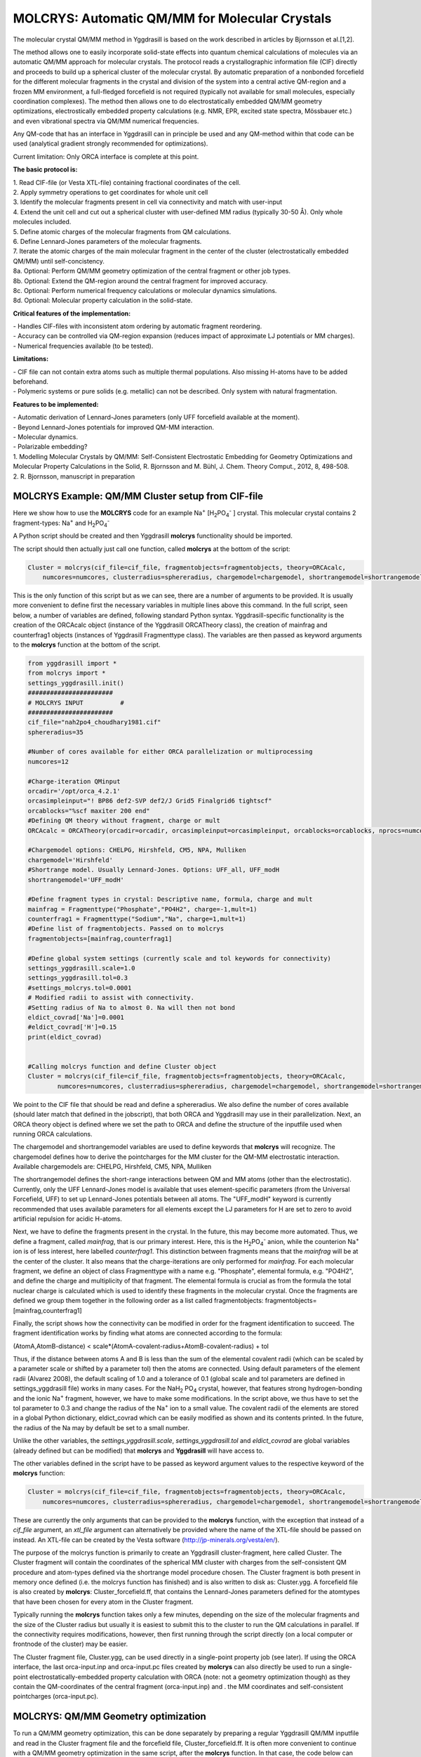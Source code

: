 =================================================
MOLCRYS: Automatic QM/MM for Molecular Crystals
=================================================
The molecular crystal QM/MM method in Yggdrasill is based on the work described
in articles by Bjornsson et al.[1,2].

The method allows one to easily incorporate solid-state effects into quantum chemical calculations of molecules via an automatic
QM/MM approach for molecular crystals. The protocol reads a crystallographic information file (CIF) directly and proceeds
to build up a spherical cluster of the molecular crystal. By automatic preparation of a nonbonded forcefield for the different
molecular fragments in the crystal and division of the system into a central active QM-region and a frozen MM environment,
a full-fledged forcefield is not required (typically not available for small molecules, especially coordination complexes).
The method then allows one to do electrostatically embedded QM/MM geometry optimizations, electrostically embedded property calculations
(e.g. NMR, EPR, excited state spectra, Mössbauer etc.) and even vibrational spectra via QM/MM numerical frequencies.

Any QM-code that has an interface in Yggdrasill can in principle be used and any QM-method within that code can be used
(analytical gradient strongly recommended for optimizations).

Current limitation: Only ORCA interface is complete at this point.

.. image:: figures/molcrys-intro-v2a.png
   :align: center
   :width: 1200

**The basic protocol is:**


| 1. Read CIF-file (or Vesta XTL-file) containing fractional coordinates of the cell.
| 2. Apply symmetry operations to get coordinates for whole unit cell
| 3. Identify the molecular fragments present in cell via connectivity and match with user-input
| 4. Extend the unit cell and cut out a spherical cluster with user-defined MM radius (typically 30-50 Å). Only whole molecules included.
| 5. Define atomic charges of the molecular fragments from QM calculations.
| 6. Define Lennard-Jones parameters of the molecular fragments.
| 7. Iterate the atomic charges of the main molecular fragment in the center of the cluster (electrostatically embedded QM/MM) until self-concistency.
| 8a. Optional: Perform QM/MM geometry optimization of the central fragment or other job types.
| 8b. Optional: Extend the QM-region around the central fragment for improved accuracy.
| 8c. Optional: Perform numerical frequency calculations or molecular dynamics simulations.
| 8d. Optional: Molecular property calculation in the solid-state.



**Critical features of the implementation:**

| - Handles CIF-files with inconsistent atom ordering by automatic fragment reordering.
| - Accuracy can be controlled via QM-region expansion (reduces impact of approximate LJ potentials or MM charges).
| - Numerical frequencies available (to be tested).

**Limitations:**

| - CIF file can not contain extra atoms such as multiple thermal populations. Also missing H-atoms have to be added beforehand.
| - Polymeric systems or pure solids (e.g. metallic) can not be described. Only system with natural fragmentation.

**Features to be implemented:**

| - Automatic derivation of Lennard-Jones parameters (only UFF forcefield available at the moment).
| - Beyond Lennard-Jones potentials for improved QM-MM interaction.
| - Molecular dynamics.
| - Polarizable embedding?

| 1. Modelling Molecular Crystals by QM/MM: Self-Consistent Electrostatic Embedding for Geometry Optimizations and Molecular Property Calculations in the Solid,  R. Bjornsson and M. Bühl,  J. Chem. Theory Comput., 2012, 8, 498-508.
| 2. R. Bjornsson, manuscript in preparation

######################################################
MOLCRYS Example: QM/MM Cluster setup from CIF-file
######################################################
Here we show how to use the **MOLCRYS** code for an example Na\ :sup:`+` \[H\ :sub:`2`\PO\ :sub:`4`:sup:`-` \] crystal. This molecular crystal contains 2 fragment-types:
Na\ :sup:`+` \ and H\ :sub:`2`\PO\ :sub:`4`:sup:`-` \

.. image:: figures/nah2po4-cell.png
   :align: center
   :width: 600


A Python script should be created and then Yggdrasill  **molcrys** functionality should be imported.

The script should then actually just call one function, called **molcrys** at the bottom of the script:

.. code-block:: python

    Cluster = molcrys(cif_file=cif_file, fragmentobjects=fragmentobjects, theory=ORCAcalc,
        numcores=numcores, clusterradius=sphereradius, chargemodel=chargemodel, shortrangemodel=shortrangemodel)


This is the only function of this script but as we can see, there are a number of arguments to be provided.
It is usually more convenient to define first the necessary variables in multiple lines above this command.
In the full script, seen below, a number of variables are defined, following standard Python syntax.
Yggdrasill-specific functionality is the creation of the ORCAcalc object (instance of the Yggdrasill ORCATheory class),
the creation of mainfrag and counterfrag1 objects (instances of Yggdrasill Fragmenttype class).
The variables are then passed as keyword arguments to the  **molcrys** function at the bottom of the script.

.. code-block:: python

    from yggdrasill import *
    from molcrys import *
    settings_yggdrasill.init()
    #######################
    # MOLCRYS INPUT          #
    #######################
    cif_file="nah2po4_choudhary1981.cif"
    sphereradius=35

    #Number of cores available for either ORCA parallelization or multiprocessing
    numcores=12

    #Charge-iteration QMinput
    orcadir='/opt/orca_4.2.1'
    orcasimpleinput="! BP86 def2-SVP def2/J Grid5 Finalgrid6 tightscf"
    orcablocks="%scf maxiter 200 end"
    #Defining QM theory without fragment, charge or mult
    ORCAcalc = ORCATheory(orcadir=orcadir, orcasimpleinput=orcasimpleinput, orcablocks=orcablocks, nprocs=numcores)

    #Chargemodel options: CHELPG, Hirshfeld, CM5, NPA, Mulliken
    chargemodel='Hirshfeld'
    #Shortrange model. Usually Lennard-Jones. Options: UFF_all, UFF_modH
    shortrangemodel='UFF_modH'

    #Define fragment types in crystal: Descriptive name, formula, charge and mult
    mainfrag = Fragmenttype("Phosphate","PO4H2", charge=-1,mult=1)
    counterfrag1 = Fragmenttype("Sodium","Na", charge=1,mult=1)
    #Define list of fragmentobjects. Passed on to molcrys
    fragmentobjects=[mainfrag,counterfrag1]

    #Define global system settings (currently scale and tol keywords for connectivity)
    settings_yggdrasill.scale=1.0
    settings_yggdrasill.tol=0.3
    #settings_molcrys.tol=0.0001
    # Modified radii to assist with connectivity.
    #Setting radius of Na to almost 0. Na will then not bond
    eldict_covrad['Na']=0.0001
    #eldict_covrad['H']=0.15
    print(eldict_covrad)


    #Calling molcrys function and define Cluster object
    Cluster = molcrys(cif_file=cif_file, fragmentobjects=fragmentobjects, theory=ORCAcalc,
            numcores=numcores, clusterradius=sphereradius, chargemodel=chargemodel, shortrangemodel=shortrangemodel)


We point to the CIF file that should be read and define a sphereradius. We also define the number of cores available
(should later match that defined in the jobscript), that both ORCA and Yggdrasill may use in their parallelization.
Next, an ORCA theory object is defined where we set the path to ORCA and define the structure of the inputfile used
when running ORCA calculations.


The chargemodel and shortrangemodel variables are used to define keywords that **molcrys** will recognize.
The chargemodel defines how to derive the pointcharges for the MM cluster for the QM-MM electrostatic interaction. Available chargemodels are: CHELPG, Hirshfeld, CM5, NPA, Mulliken

The shortrangemodel defines the short-range interactions between QM and MM atoms (other than the electrostatic).
Currently, only the UFF Lennard-Jones model is available that uses element-specific parameters (from the Universal Forcefield, UFF) to set up Lennard-Jones potentials between
all atoms. The "UFF_modH" keyword is currently recommended that uses available parameters for all elements except the LJ
parameters for H are set to zero to avoid artificial repulsion for acidic H-atoms.

Next, we have to define the fragments present in the crystal. In the future, this may become more automated.
Thus, we define a fragment, called *mainfrag*, that is our primary interest. Here, this is the H\ :sub:`2`\PO\ :sub:`4`:sup:`-` \
anion, while the counterion Na\ :sup:`+` \ ion is of less interest, here labelled *counterfrag1*.
This distinction between fragments means that the *mainfrag* will be at the center of the cluster.
It also means that the charge-iterations are only performed for *mainfrag*.
For each molecular fragment, we define an object of class Fragmenttype with a name e.g. "Phosphate",
elemental formula, e.g. "PO4H2", and define the charge and multiplicity of that fragment.
The elemental formula is crucial as from the formula the total nuclear charge is calculated which is used to identify these
fragments in the molecular crystal. Once the fragments are defined we group them together in the following order as a list
called fragmentobjects:     fragmentobjects=[mainfrag,counterfrag1]

Finally, the script shows how the connectivity can be modified in order for the fragment identification to succeed.
The fragment identification works by finding what atoms are connected according to the formula:

(AtomA,AtomB-distance) < scale*(AtomA-covalent-radius+AtomB-covalent-radius) + tol

Thus, if the distance between atoms A and B is less than the sum of the elemental covalent radii
(which can be scaled by a parameter scale or shifted by a parameter tol) then the atoms are connected.
Using default parameters of the element radii (Alvarez 2008), the default scaling of 1.0 and a tolerance of 0.1
(global scale and tol parameters are defined in settings_yggdrasill file) works in many cases.
For the NaH\ :sub:`2` \PO\ :sub:`4` \ crystal, however, that features strong hydrogen-bonding and the ionic Na\ :sup:`+` \ fragment, however, we have to make some modifications.
In the script above, we thus have to set the tol parameter to 0.3 and change the radius of the Na\ :sup:`+` \ ion to a small value.
The covalent radii of the elements are stored in a global Python dictionary, eldict_covrad which can be easily modified as shown
and its contents printed. In the future, the radius of the Na may by default be set to a small number.

Unlike the other variables, the *settings_yggdrasill.scale*, *settings_yggdrasill.tol* and *eldict_covrad* are
global variables (already defined but can be modified) that **molcrys** and **Yggdrasill** will have access to.

The other variables defined in the script have to be passed as keyword argument values to the respective keyword of
the **molcrys** function:

.. code-block:: python

    Cluster = molcrys(cif_file=cif_file, fragmentobjects=fragmentobjects, theory=ORCAcalc,
        numcores=numcores, clusterradius=sphereradius, chargemodel=chargemodel, shortrangemodel=shortrangemodel)

These are currently the only arguments that can be provided to the **molcrys** function, with the exception that
instead of a *cif_file* argument, an *xtl_file* argument can alternatively be provided where the name of the XTL-file should
be passed on instead. An XTL-file can be created by the Vesta software (http://jp-minerals.org/vesta/en/).

The purpose of the molcrys function is primarily to create an Yggdrasill cluster-fragment, here called Cluster. The Cluster fragment
will contain the coordinates of the spherical MM cluster with charges from the self-consistent QM procedure and atom-types
defined via the shortrange model procedure chosen. The Cluster fragment is both present in memory once defined (i.e. the molcrys function has finished)
and is also written to disk as: Cluster.ygg. A forcefield file is also created by **molcrys**: Cluster_forcefield.ff, that contains
the Lennard-Jones parameters defined for the atomtypes that have been chosen for every atom in the Cluster fragment.

Typically running the **molcrys** function takes only a few minutes, depending on the size of the molecular fragments
and the size of the Cluster radius but usually it is easiest to submit this to the cluster to run the QM calculations in parallel.
If the connectivity requires modifications, however, then first running through the script directly (on a local
computer or frontnode of the cluster) may be easier.

The Cluster fragment file, Cluster.ygg, can be used directly in a single-point property job (see later).
If using the ORCA interface, the last orca-input.inp and orca-input.pc files created by **molcrys**
can also directly be used to run a single-point electrostatically-embedded property calculation with ORCA
(note: not a geometry optimization though) as they contain the QM-coordinates of the central fragment (orca-input.inp) and .
the MM coordinates and self-consistent pointcharges (orca-input.pc).

#########################################
MOLCRYS: QM/MM Geometry optimization
#########################################
To run a QM/MM geometry optimization, this can be done separately by preparing a regular Yggdrasill QM/MM inputfile and read in
the Cluster fragment file and the forcefield file, Cluster_forcefield.ff.
It is often more convenient to continue with a QM/MM geometry optimization in the same script, after the **molcrys** function.
In that case, the code below can simply be appended to the previous script.

.. code-block:: python

    #Once molcrys is done we have a Cluster object (named Cluster) in memory and also printed to disk as Cluster.ygg
    # We can then do optimization right here using that Cluster object.
    #Alternatively or for restart purposes we can read Cluster object into a separate QM/MM Opt job.
    print("Now Doing Optimization")
    # Defining Centralmainfrag (list of atoms) for optimization
    #Centralmainfrag=fragmentobjects[0].clusterfraglist[0]
    Centralmainfrag=Cluster.connectivity[0]
    #Can also be done manually
    #Centralmainfrag=[0, 1, 5, 8, 9, 12, 14]
    print("Centralmainfrag:", Centralmainfrag)

    charge=fragmentobjects[0].Charge
    mult=fragmentobjects[0].Mult
    #
    Cluster_FF=MMforcefield_read('Cluster_forcefield.ff')

    #Defining, QM, MM and QM/MM theory levels for Optimization
    #If same theory as used in molcrys, then orcadir, orcasimpleinput and orcablocks can be commented out/deleted.
    orcadir='/opt/orca_4.2.1'
    orcasimpleinput="! BP86 def2-SVP def2/J Grid5 Finalgrid6 tightscf"
    orcablocks="%scf maxiter 200 end"
    ORCAQMpart = ORCATheory(orcadir=orcadir, charge=charge, mult=mult, orcasimpleinput=orcasimpleinput, orcablocks=orcablocks)
    MMpart = NonBondedTheory(charges = Cluster.atomcharges, atomtypes=Cluster.atomtypes, forcefield=Cluster_FF, LJcombrule='geometric')
    QMMM_object = QMMMTheory(fragment=Cluster, qm_theory=ORCAQMpart, mm_theory=MMpart,
        qmatoms=Centralmainfrag, atomcharges=Cluster.atomcharges, embedding='Elstat', nprocs=numcores)


    geomeTRICOptimizer(theory=QMMM_object, fragment=Cluster, coordsystem='tric', maxiter=170, ActiveRegion=True, actatoms=Centralmainfrag )



We define a variable Centralmainfrag as the list of atoms that should be both described at the QM level (will be passed to qmatoms keyword argument)
and should be optimized in a geometry optimization (will be passed to actatoms of optimizer ). This list may also be a larger QM-cluster, e.g. multiple H2PO4 units or with Na+ included.

The charge and multiplicity of the molecule is then defined and a forcefield object is defined by reading in the 'Cluster_forcefield.ff'
forcefield file, previously created by the **molcrys** function.

Next we have to define a QM/MM object by combining a QM-theory object (here of class ORCATheory) and an MM theory object (of class NonBondedTheory).
See QM/MM theory page for more information on this.

Finally we call the optimizer program, here the geomeTRICoptimizer:

.. code-block:: python

    geomeTRICOptimizer(theory=QMMM_object, fragment=Cluster, coordsystem='tric', maxiter=170, ActiveRegion=True, actatoms=Centralmainfrag )


We provide a theory argument to the optimizer (our QM/MM object), the Cluster fragment, we specify the coordinate
system (here the TRIC internal coordinates are used), max no. of iterations may be provided and finally we specify that we have an active region
and that only the atoms provided to the actatoms keyword argument should be optimized. Note that MM atoms can not be optimized when
doing nonbonded QM/MM like we are doing here.

If the optimization converges, a new fragment containing the optimized geometry is provided, called "Fragment-optimized.ygg".
Note: Only the geometry of the central fragment (or whatever qmatoms/actoms was set to) is optimized. The other atoms
are still at the original positions as determined from the crystal structure.
The optimization trajectory is also available as a multi-structure XYZ file, as either "geometric_OPTtraj_Full.xyz"
(Full system) or "geometric_OPTtraj.xyz" (Act-region only).



**Note:**

If the optimization is done separately, the code above would have to be manually changed in a few places.
First the Cluster fragment would be read in:

.. code-block:: python

    Cluster=Fragment(fragfile='Cluster.ygg')


One would then manually define variables charge, mult (of the main fragment) as *fragmentobjects* would not be available.


#########################################
MOLCRYS: Expanded QM region calculation
#########################################

For either a QM/MM geometry optimization or a QM/MM single-point property calculation (see below), the QM-region does
not have to be a single fragment. If the qmatoms list and the actatoms list (for optimizations) is modified, then a larger
QM cluster can be calculated instead in the QM/MM calculation. This should generally result in a more accurate calculation
as the QM-MM boundary effect can be reduced.

The qmatoms and actatoms lists (i.e. the values provided to qmatoms and actatoms keyword arguments to QM/MM object or
geomeTRICOptimizer function can be modified manually, e.g. by visually inspecting an XYZ-file version of the Cluster and
provide the correct list of atom indices (Note: Yggdrasill counts from zero).

More conveniently, the QMregionfragexpand function can be used to find nearby atoms for an initial list of atoms.

.. code-block:: python

    Centralmainfrag=Cluster.connectivity[0]
    expanded_central_region = QMregionfragexpand(fragment=Cluster,initial_atoms=Centralmainfrag, radius=3)

In the code example above, a new variable called "expanded_central_region" is defined that contains a new list of atoms containing
whole fragments that are 3 Å away from the central mainfrag.
This expanded_central_region list can then be fed to qmatoms and actatoms keyword arguments in either a QM/MM optimization
job or a single-point property job.
The radius variable would have to be tweaked and the result inspected to get appropriately sized and shaped QM-clusters.

**Note:** The charge and multiplicity keywords probably need to be changed for the new QM-cluster calculations.




#########################################
MOLCRYS: Property calculation
#########################################

A QM/MM molecular/spectroscopic property calculations can be carried either using Yggdrasill or using the QM program directly.
If using ORCA, the appropriate property keywords can be added to orcasimpleinput or orcablocks variables that will be passed onto ORCA.

A single-point QM/MM calculation can be performed by defining a QM/MM object as done before and then simply use the object's
internal run function (run performs a single-point energy calculation). Make sure to specify the desired Cluster object: e.g. the original Cluster
from the CIF-file or the Cluster file from the QM/MM optimization (contains optimized coordinates for the central fragment).

.. code-block:: python

    from yggdrasill import *
    settings_yggdrasill.init()

    #Read in Cluster fragment
    Cluster=Fragment(fragfile='Cluster.ygg')

    # Defining Centralmainfrag (list of atoms) for optimization
    Centralmainfrag=Cluster.connectivity[0]
    #Can also be done manually
    #Centralmainfrag=[0, 1, 5, 8, 9, 12, 14]
    print("Centralmainfrag:", Centralmainfrag)

    #Can also be done done manually if fragmentobjects not available, e.g. charge=-1, mult=1
    charge=-1
    mult=1

    #Reading in force-field file
    Cluster_FF=MMforcefield_read('Cluster_forcefield.ff')

    #Defining, QM, MM and QM/MM theory levels for Optimization
    #ORCAlines: If same theory as used in molcrys, then orcadir, orcasimpleinput and orcablocks can be commented out/deleted.
    numcores=12
    orcadir='/opt/orca_4.2.1'
    orcasimpleinput="! PBE0 def2-SVP def2/J Grid5 Finalgrid6 tightscf NMR"
    orcablocks="
    %scf maxiter 200 end
    %eprnmr
    Nuclei = all B { shift }
    Nuclei = all C { shift }
    end
    "
    ORCAQMpart = ORCATheory(orcadir=orcadir, charge=charge, mult=mult, orcasimpleinput=orcasimpleinput, orcablocks=orcablocks)
    MMpart = NonBondedTheory(charges = Cluster.atomcharges, atomtypes=Cluster.atomtypes, forcefield=Cluster_FF, LJcombrule='geometric')
    QMMM_object = QMMMTheory(fragment=Cluster, qm_theory=ORCAQMpart, mm_theory=MMpart,
        qmatoms=Centralmainfrag, atomcharges=Cluster.atomcharges, embedding='Elstat', nprocs=numcores)

    QMMM_object.run()


Alternatively (somtimes easier), the last ORCA inputfile (orca-input.pc) and pointcharge file (orca-input.pc) from either **molcrys**
or the optimization can be used to run a single-point property job. If the inputfile came from the optimization job then it contains
optimized QM coordinates and the pointcharge-file should contain the self-consistently determined pointcharges for the full cluster.
Thus a simple modification to the inputfile would be required to run a property job using all functionality available in ORCA.


#########################################
MOLCRYS: Numerical QM/MM frequencies
#########################################

Not yet ready

#########################################
MOLCRYS: Molecular Dynamics
#########################################

Not yet ready


#####################################################
MOLCRYS: Fragment identification/Connectivity issues
#####################################################

If there are difficulties in obtaining the correct fragment identification from the CIF file, first check that the CIF file is correct:

| - Are there atoms missing? e.g. hydrogens? These would have to be added to the CIF file.
| - Are there multiple thermal populations of some residues? These would have to be deleted from the CIF file
| - Do the total atoms in the unit cell add up to the expected number of atoms based on the fragments present?

If the atoms in the unitcell are correct then the problem is more likely to do with the default connectivity parameters
not being general enough for the system.
Start by playing around with the tol parameter, try values between 0 to 0.5
The scaling parameter can also be used, though often it is less useful.
Often, modifying the covalent radius of an element (see above example for Na+) works well.